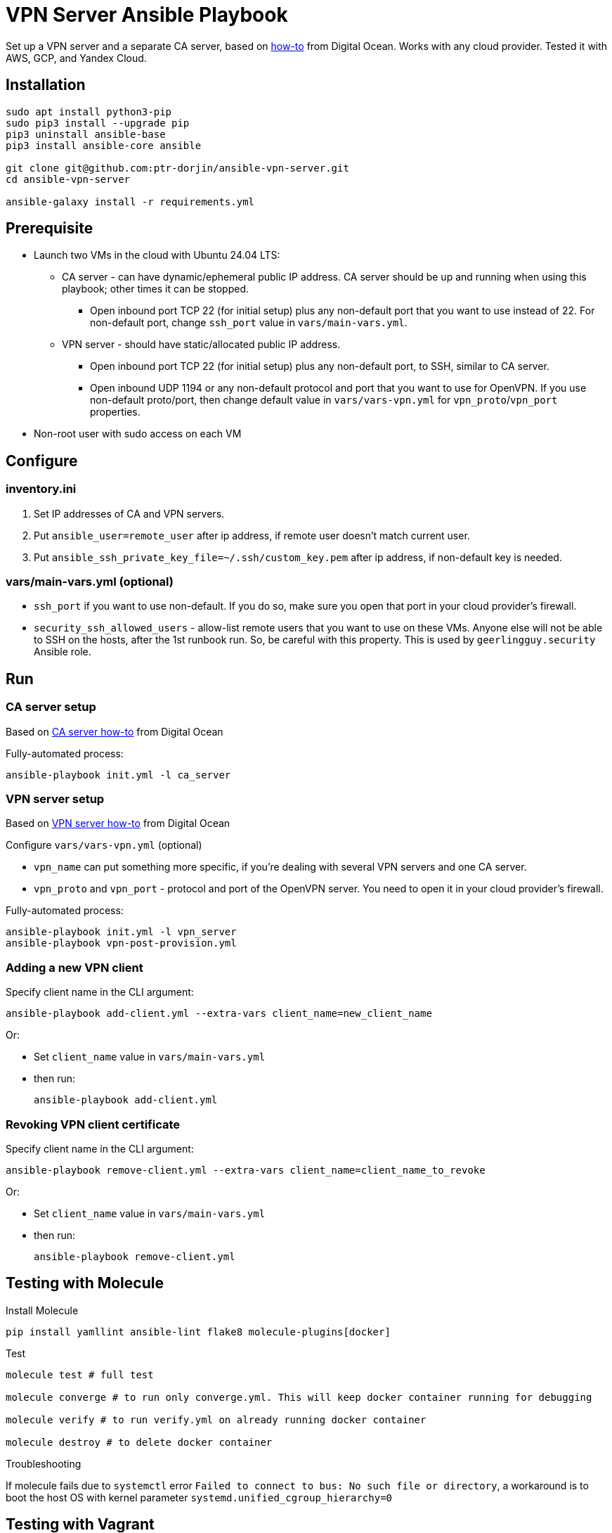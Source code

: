 = VPN Server Ansible Playbook

Set up a VPN server and a separate CA server, based on https://www.digitalocean.com/community/tutorials/how-to-set-up-and-configure-an-openvpn-server-on-ubuntu-20-04[how-to] from Digital Ocean. Works with any cloud provider. Tested it with AWS, GCP, and Yandex Cloud.

== Installation

----
sudo apt install python3-pip
sudo pip3 install --upgrade pip
pip3 uninstall ansible-base
pip3 install ansible-core ansible

git clone git@github.com:ptr-dorjin/ansible-vpn-server.git
cd ansible-vpn-server

ansible-galaxy install -r requirements.yml
----

== Prerequisite

- Launch two VMs in the cloud with Ubuntu 24.04 LTS:
** CA server - can have dynamic/ephemeral public IP address. CA server should be up and running when using this playbook; other times it can be stopped.
*** Open inbound port TCP 22 (for initial setup) plus any non-default port that you want to use instead of 22. For non-default port, change `ssh_port` value in `vars/main-vars.yml`.
** VPN server - should have static/allocated public IP address.
*** Open inbound port TCP 22 (for initial setup) plus any non-default port, to SSH, similar to CA server.
*** Open inbound UDP 1194 or any non-default protocol and port that you want to use for OpenVPN. If you use non-default proto/port, then change default value in `vars/vars-vpn.yml` for `vpn_proto`/`vpn_port` properties.
- Non-root user with sudo access on each VM

== Configure

=== inventory.ini

. Set IP addresses of CA and VPN servers.
. Put `ansible_user=remote_user` after ip address, if remote user doesn't match current user.
. Put `ansible_ssh_private_key_file=~/.ssh/custom_key.pem` after ip address, if non-default key is needed.

=== vars/main-vars.yml (optional)

- `ssh_port` if you want to use non-default. If you do so, make sure you open that port in your cloud provider's firewall.
- `security_ssh_allowed_users` - allow-list remote users that you want to use on these VMs. Anyone else will not be able to SSH on the hosts, after the 1st runbook run. So, be careful with this property. This is used by `geerlingguy.security` Ansible role.


== Run

=== CA server setup

Based on https://www.digitalocean.com/community/tutorials/how-to-set-up-and-configure-a-certificate-authority-ca-on-ubuntu-20-04[CA server how-to] from Digital Ocean

Fully-automated process:

----
ansible-playbook init.yml -l ca_server
----

=== VPN server setup

Based on https://www.digitalocean.com/community/tutorials/how-to-set-up-and-configure-an-openvpn-server-on-ubuntu-20-04[VPN server how-to] from Digital Ocean


.Configure `vars/vars-vpn.yml` (optional)
- `vpn_name` can put something more specific, if you're dealing with several VPN servers and one CA server.
- `vpn_proto` and `vpn_port` - protocol and port of the OpenVPN server. You need to open it in your cloud provider's firewall.

Fully-automated process:

----
ansible-playbook init.yml -l vpn_server
ansible-playbook vpn-post-provision.yml
----

=== Adding a new VPN client

.Specify client name in the CLI argument:
----
ansible-playbook add-client.yml --extra-vars client_name=new_client_name
----

Or:

- Set `client_name` value in `vars/main-vars.yml`
- then run:
+
----
ansible-playbook add-client.yml
----

=== Revoking VPN client certificate

.Specify client name in the CLI argument:
----
ansible-playbook remove-client.yml --extra-vars client_name=client_name_to_revoke
----

Or:

- Set `client_name` value in `vars/main-vars.yml`
- then run:
+
----
ansible-playbook remove-client.yml
----

== Testing with Molecule

.Install Molecule
----
pip install yamllint ansible-lint flake8 molecule-plugins[docker]
----

.Test
----
molecule test # full test

molecule converge # to run only converge.yml. This will keep docker container running for debugging

molecule verify # to run verify.yml on already running docker container

molecule destroy # to delete docker container
----

.Troubleshooting
If molecule fails due to `systemctl` error `Failed to connect to bus: No such file or directory`, a workaround is to boot the host OS with kernel parameter `systemd.unified_cgroup_hierarchy=0`

== Testing with Vagrant

. Install Virtualbox
+
----
sudo apt install virtualbox
----

. Install Vagrant by following steps from https://developer.hashicorp.com/vagrant/install

. Specify which SSH key on localhost should be used to SSH on vagrant VMs in `ssh_key_for_vagrant` value in `vagrant/vagrant-provisioning.yml`

. Initialize VMs
+
----
vagrant up
vagrant provision # run only Ansible playbook, if VMs are already created
vagrant destroy # to delete the VMs
----

. Set IP address of CA/VPN server and the user in `inventory.ini` file:
+
----
[ca_server]
192.168.56.2 ansible_user=vagrant

[vpn_server]
192.168.56.3 ansible_user=vagrant
----

. Finish setup:
+
----
ansible-playbook vpn-post-provision.yml
----

. Add a new client
+
----
ansible-playbook add-client.yml --extra-vars client_name=vagrant-vpn-client
----

. Remove client
+
----
ansible-playbook remove-client.yml --extra-vars client_name=vagrant-vpn-client
----

. SSH on VMs from the host system
+
----
ssh vagrant@192.168.56.2
ssh vagrant@192.168.56.3
----

== License

This project is licensed under the terms of the MIT license.
